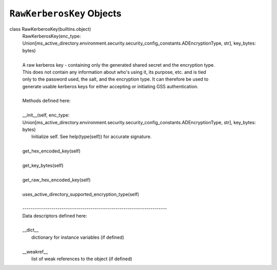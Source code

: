 ``RawKerberosKey`` Objects
---------------------------

class RawKerberosKey(builtins.object)
 |  RawKerberosKey(enc_type: Union[ms_active_directory.environment.security.security_config_constants.ADEncryptionType, str], key_bytes: bytes)
 |  
 |  A raw kerberos key - containing only the generated shared secret and the encryption type.
 |  This does not contain any information about who's using it, its purpose, etc. and is tied
 |  only to the password used, the salt, and the encryption type. It can therefore be used to
 |  generate usable kerberos keys for either accepting or initiating GSS authentication.
 |  
 |  Methods defined here:
 |  
 |  __init__(self, enc_type: Union[ms_active_directory.environment.security.security_config_constants.ADEncryptionType, str], key_bytes: bytes)
 |      Initialize self.  See help(type(self)) for accurate signature.
 |  
 |  get_hex_encoded_key(self)
 |  
 |  get_key_bytes(self)
 |  
 |  get_raw_hex_encoded_key(self)
 |  
 |  uses_active_directory_supported_encryption_type(self)
 |  
 |  ----------------------------------------------------------------------
 |  Data descriptors defined here:
 |  
 |  __dict__
 |      dictionary for instance variables (if defined)
 |  
 |  __weakref__
 |      list of weak references to the object (if defined)

